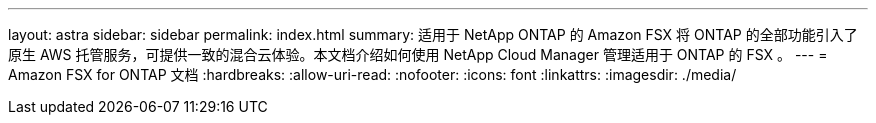 ---
layout: astra 
sidebar: sidebar 
permalink: index.html 
summary: 适用于 NetApp ONTAP 的 Amazon FSX 将 ONTAP 的全部功能引入了原生 AWS 托管服务，可提供一致的混合云体验。本文档介绍如何使用 NetApp Cloud Manager 管理适用于 ONTAP 的 FSX 。 
---
= Amazon FSX for ONTAP 文档
:hardbreaks:
:allow-uri-read: 
:nofooter: 
:icons: font
:linkattrs: 
:imagesdir: ./media/



